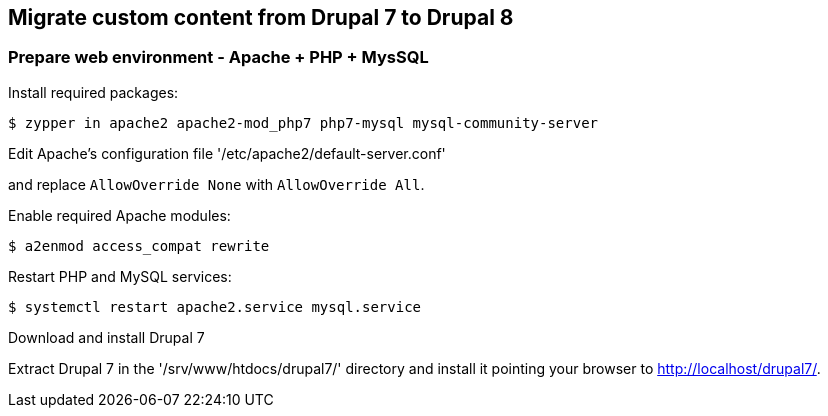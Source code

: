 == Migrate custom content from Drupal 7 to Drupal 8

=== Prepare web environment - Apache + PHP + MysSQL

.Install required packages: 
----
$ zypper in apache2 apache2-mod_php7 php7-mysql mysql-community-server
----

.Edit Apache's configuration file '/etc/apache2/default-server.conf'
and replace `AllowOverride None` with `AllowOverride All`.

.Enable required Apache modules:
----
$ a2enmod access_compat rewrite
----


.Restart PHP and MySQL services:
----
$ systemctl restart apache2.service mysql.service
----

.Download and install Drupal 7
Extract Drupal 7 in the '/srv/www/htdocs/drupal7/' directory and install it
pointing your browser to http://localhost/drupal7/.
